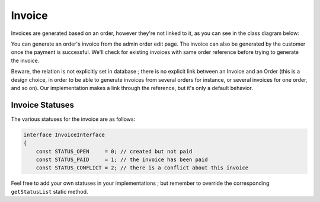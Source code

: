 .. index::
    single: Invoice

=======
Invoice
=======

Invoices are generated based on an order, however they're not linked to it, as you can see in the class diagram below:

.. image:: ../../images/dcEntities.svg

You can generate an order's invoice from the admin order edit page. The invoice can also be generated by the customer once the payment is successful. We'll check for existing invoices with same order reference before trying to generate the invoice.

Beware, the relation is not explicitly set in database ; there is no explicit link between an Invoice and an Order (this is a design choice, in order to be able to generate invoices from several orders for instance, or several invoices for one order, and so on). Our implementation makes a link through the reference, but it's only a default behavior.

Invoice Statuses
================

The various statuses for the invoice are as follows:

.. code-block:: php

    interface InvoiceInterface
    {
        const STATUS_OPEN     = 0; // created but not paid
        const STATUS_PAID     = 1; // the invoice has been paid
        const STATUS_CONFLICT = 2; // there is a conflict about this invoice

Feel free to add your own statuses in your implementations ; but remember to override the corresponding ``getStatusList`` static method.